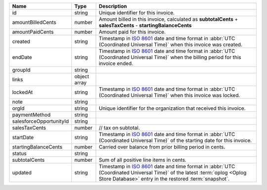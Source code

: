 .. list-table::
   :header-rows: 1
   :widths: 10 10 80

   * - Name
     - Type
     - Description

   * - id
     - string
     - Unique identifier for this invoice.

   * - amountBilledCents
     - number
     - Amount billed in this invoice, calculated as **subtotalCents** 
       + **salesTaxCents** - **startingBalanceCents**

   * - amountPaidCents 
     - number
     - Amount paid for this invoice. 

   * - created 
     - string
     - Timestamp in `ISO 8601
       <https://en.wikipedia.org/wiki/ISO_8601?oldid=793821205>`_ date
       and time format in :abbr:`UTC (Coordinated Universal Time)` when
       this invoice was created.

   * - endDate 
     - string
     - Timestamp in `ISO 8601
       <https://en.wikipedia.org/wiki/ISO_8601?oldid=793821205>`_ date
       and time format in :abbr:`UTC (Coordinated Universal Time)` 
       when the billing period for this invoice ended.

   * - groupId 
     - string
     - 

   * - links
     - object array
     - .. include:: /includes/api/links-explanation.rst

   * - lockedAt 
     - string
     - Timestamp in `ISO 8601
       <https://en.wikipedia.org/wiki/ISO_8601?oldid=793821205>`_ date
       and time format in :abbr:`UTC (Coordinated Universal Time)` 
       when this invoice was locked.

   * - note 
     - string
     - 

   * - orgId 
     - string
     - Unique identifier for the organization that received this 
       invoice.

   * - paymentMethod 
     - string
     - 

   * - salesforceOpportunityId 
     - string
     - 

   * - salesTaxCents 
     - number
     - // tax on subtotal. 

   * - startDate 
     - string
     - Timestamp in `ISO 8601
       <https://en.wikipedia.org/wiki/ISO_8601?oldid=793821205>`_ date
       and time format in :abbr:`UTC (Coordinated Universal Time)` of
       the starting date for this invoice.

   * - startingBalanceCents 
     - number
     - Carried over balance from prior billing period in cents.

   * - status 
     - string
     - 

   * - subtotalCents 
     - number
     - Sum of all positive line items in cents.

   * - updated 
     - string
     - Timestamp in `ISO 8601
       <https://en.wikipedia.org/wiki/ISO_8601?oldid=793821205>`_ date
       and time format in :abbr:`UTC (Coordinated Universal Time)` of
       the latest :term:`oplog <Oplog Store Database>` entry in the
       restored :term:`snapshot`.
